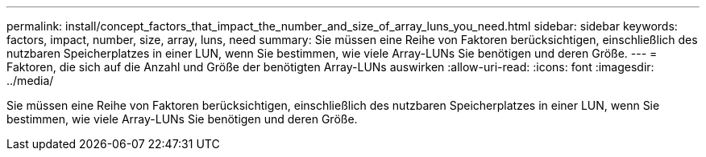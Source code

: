 ---
permalink: install/concept_factors_that_impact_the_number_and_size_of_array_luns_you_need.html 
sidebar: sidebar 
keywords: factors, impact, number, size, array, luns, need 
summary: Sie müssen eine Reihe von Faktoren berücksichtigen, einschließlich des nutzbaren Speicherplatzes in einer LUN, wenn Sie bestimmen, wie viele Array-LUNs Sie benötigen und deren Größe. 
---
= Faktoren, die sich auf die Anzahl und Größe der benötigten Array-LUNs auswirken
:allow-uri-read: 
:icons: font
:imagesdir: ../media/


[role="lead"]
Sie müssen eine Reihe von Faktoren berücksichtigen, einschließlich des nutzbaren Speicherplatzes in einer LUN, wenn Sie bestimmen, wie viele Array-LUNs Sie benötigen und deren Größe.
